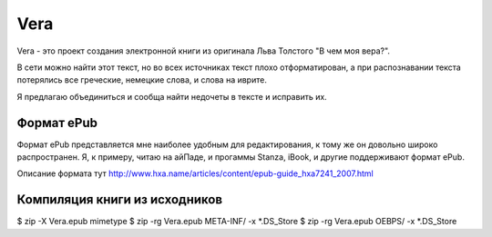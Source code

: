 ====
Vera
====

Vera - это проект создания электронной книги из оригинала Льва Толстого "В чем моя вера?".

В сети можно найти этот текст, но во всех источниках текст плохо отформатирован, а при распознавании текста потерялись все греческие, немецкие слова, и слова на иврите.

Я предлагаю объединиться и сообща найти недочеты в тексте и исправить их.

Формат ePub
~~~~~~~~~~~

Формат ePub представляется мне наиболее удобным для редактирования, к тому же он довольно широко распространен. Я, к примеру, читаю на айПаде, и прогаммы Stanza, iBook, и другие поддерживают формат ePub.

Описание формата тут http://www.hxa.name/articles/content/epub-guide_hxa7241_2007.html

Компиляция книги из исходников
~~~~~~~~~~~~~~~~~~~~~~~~~~~~~~

$ zip -X Vera.epub mimetype
$ zip -rg Vera.epub META-INF/ -x *.DS_Store
$ zip -rg Vera.epub OEBPS/ -x *.DS_Store
